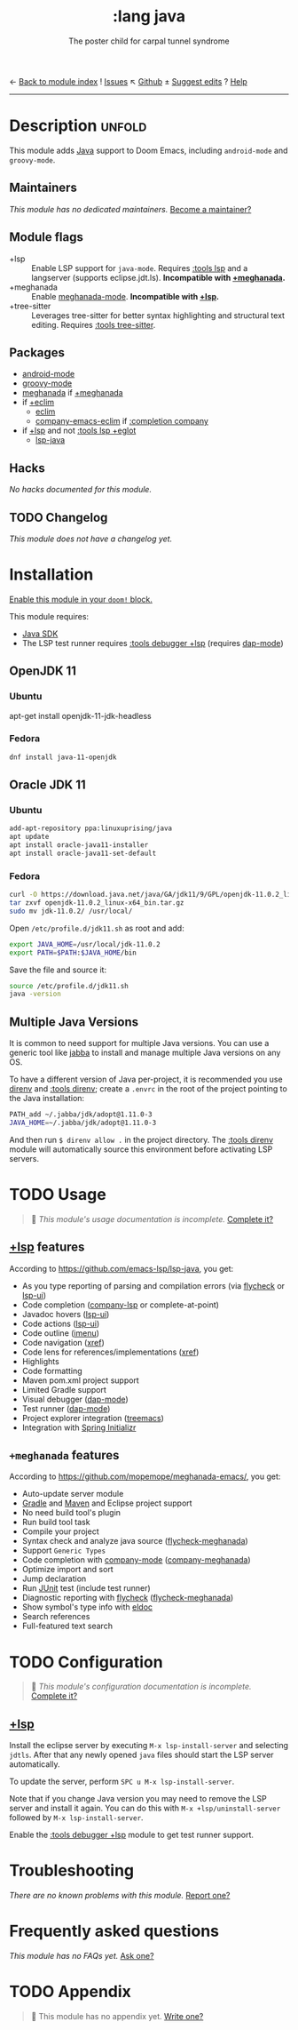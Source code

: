 ← [[doom-module-index:][Back to module index]]               ! [[doom-module-issues:::lang java][Issues]]  ↖ [[doom-repo:tree/develop/modules/lang/java/][Github]]  ± [[doom-suggest-edit:][Suggest edits]]  ? [[doom-help-modules:][Help]]
--------------------------------------------------------------------------------
#+title:    :lang java
#+subtitle: The poster child for carpal tunnel syndrome
#+created:  January 16, 2017
#+since:    1.3

* Description :unfold:
This module adds [[https://www.java.com][Java]] support to Doom Emacs, including ~android-mode~ and
~groovy-mode~.

** Maintainers
/This module has no dedicated maintainers./ [[doom-contrib-maintainer:][Become a maintainer?]]

** Module flags
- +lsp ::
  Enable LSP support for ~java-mode~. Requires [[doom-module:][:tools lsp]] and a langserver
  (supports eclipse.jdt.ls). *Incompatible with [[doom-module:][+meghanada]].*
- +meghanada ::
  Enable [[doom-package:][meghanada-mode]]. *Incompatible with [[doom-module:][+lsp]].*
- +tree-sitter ::
  Leverages tree-sitter for better syntax highlighting and structural text
  editing. Requires [[doom-module:][:tools tree-sitter]].

** Packages
- [[doom-package:][android-mode]]
- [[doom-package:][groovy-mode]]
- [[doom-package:][meghanada]] if [[doom-module:][+meghanada]]
- if [[doom-module:][+eclim]]
  - [[doom-package:][eclim]]
  - [[doom-package:][company-emacs-eclim]] if [[doom-module:][:completion company]]
- if [[doom-module:][+lsp]] and not [[doom-module:][:tools lsp +eglot]]
  - [[doom-package:][lsp-java]]

** Hacks
/No hacks documented for this module./

** TODO Changelog
# This section will be machine generated. Don't edit it by hand.
/This module does not have a changelog yet./

* Installation
[[id:01cffea4-3329-45e2-a892-95a384ab2338][Enable this module in your ~doom!~ block.]]

This module requires:
- [[https://www.oracle.com/java/technologies/downloads/][Java SDK]]
- The LSP test runner requires [[doom-module:][:tools debugger +lsp]] (requires [[doom-package:][dap-mode]])

** OpenJDK 11
*** Ubuntu
#+begin-src sh
apt-get install openjdk-11-jdk-headless
#+end_src

*** Fedora
#+begin_src sh
dnf install java-11-openjdk
#+end_src

** Oracle JDK 11
*** Ubuntu
#+begin_src sh
add-apt-repository ppa:linuxuprising/java
apt update
apt install oracle-java11-installer
apt install oracle-java11-set-default
#+end_src

*** Fedora
#+begin_src sh
curl -O https://download.java.net/java/GA/jdk11/9/GPL/openjdk-11.0.2_linux-x64_bin.tar.gz
tar zxvf openjdk-11.0.2_linux-x64_bin.tar.gz
sudo mv jdk-11.0.2/ /usr/local/
#+end_src

Open =/etc/profile.d/jdk11.sh= as root and add:
#+begin_src sh
export JAVA_HOME=/usr/local/jdk-11.0.2
export PATH=$PATH:$JAVA_HOME/bin
#+end_src

Save the file and source it:
#+begin_src sh
source /etc/profile.d/jdk11.sh
java -version
#+end_src

** Multiple Java Versions
It is common to need support for multiple Java versions. You can use a generic
tool like [[https://github.com/shyiko/jabba][jabba]] to install and manage multiple Java versions on any OS.

To have a different version of Java per-project, it is recommended you use
[[https://github.com/direnv/direnv][direnv]] and [[doom-module:][:tools direnv]]; create a =.envrc= in the root of the project pointing
to the Java installation:
#+begin_src sh
PATH_add ~/.jabba/jdk/adopt@1.11.0-3
JAVA_HOME=~/.jabba/jdk/adopt@1.11.0-3
#+end_src

And then run ~$ direnv allow .~ in the project directory. The [[doom-module:][:tools direnv]]
module will automatically source this environment before activating LSP servers.

* TODO Usage
#+begin_quote
 🔨 /This module's usage documentation is incomplete./ [[doom-contrib-module:][Complete it?]]
#+end_quote

** [[doom-module:][+lsp]] features
According to [[https://github.com/emacs-lsp/lsp-java]], you get:
- As you type reporting of parsing and compilation errors (via [[doom-package:][flycheck]] or
  [[doom-package:][lsp-ui]])
- Code completion ([[doom-package:][company-lsp]] or complete-at-point)
- Javadoc hovers ([[doom-package:][lsp-ui]])
- Code actions ([[doom-package:][lsp-ui]])
- Code outline ([[doom-package:][imenu]])
- Code navigation ([[doom-package:][xref]])
- Code lens for references/implementations ([[doom-package:][xref]])
- Highlights
- Code formatting
- Maven pom.xml project support
- Limited Gradle support
- Visual debugger ([[doom-package:][dap-mode]])
- Test runner ([[doom-package:][dap-mode]])
- Project explorer integration ([[doom-package:][treemacs]])
- Integration with [[https://start.spring.io/][Spring Initializr]]

** =+meghanada= features
According to [[https://github.com/mopemope/meghanada-emacs/]], you get:
- Auto-update server module
- [[https://gradle.org/][Gradle]] and [[http://maven.apache.org/][Maven]] and Eclipse project support
- No need build tool's plugin
- Run build tool task
- Compile your project
- Syntax check and analyze java source ([[doom-package:][flycheck-meghanada]])
- Support =Generic Types=
- Code completion with [[doom-package:][company-mode]] ([[doom-package:][company-meghanada]])
- Optimize import and sort
- Jump declaration
- Run [[http://www.junit.org/][JUnit]] test (include test runner)
- Diagnostic reporting with [[doom-package:][flycheck]] ([[doom-package:][flycheck-meghanada]])
- Show symbol's type info with [[doom-package:][eldoc]]
- Search references
- Full-featured text search

* TODO Configuration
#+begin_quote
 🔨 /This module's configuration documentation is incomplete./ [[doom-contrib-module:][Complete it?]]
#+end_quote

** [[doom-module:][+lsp]]
Install the eclipse server by executing ~M-x lsp-install-server~ and selecting
=jdtls=. After that any newly opened =java= files should start the LSP server
automatically.

To update the server, perform ~SPC u M-x lsp-install-server~.

Note that if you change Java version you may need to remove the LSP server and
install it again. You can do this with ~M-x +lsp/uninstall-server~ followed by
~M-x lsp-install-server~.

Enable the [[doom-module:][:tools debugger +lsp]] module to get test runner support.

* Troubleshooting
/There are no known problems with this module./ [[doom-report:][Report one?]]

* Frequently asked questions
/This module has no FAQs yet./ [[doom-suggest-faq:][Ask one?]]

* TODO Appendix
#+begin_quote
 🔨 This module has no appendix yet. [[doom-contrib-module:][Write one?]]
#+end_quote
